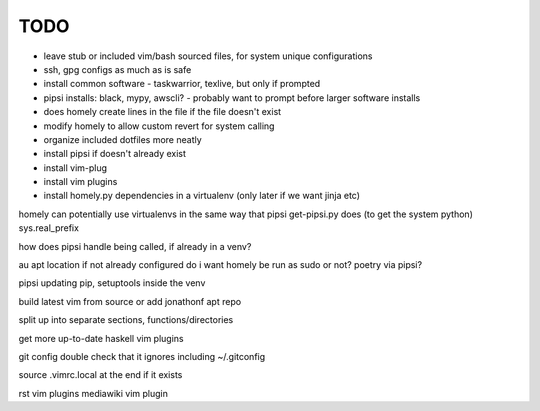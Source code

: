 TODO
====

* leave stub or included vim/bash sourced files,
  for system unique configurations

* ssh, gpg configs as much as is safe

* install common software - taskwarrior, texlive,
  but only if prompted

* pipsi installs: black, mypy, awscli?
  - probably want to prompt before larger software installs

* does homely create lines in the file if the file doesn't exist

* modify homely to allow custom revert for system calling

* organize included dotfiles more neatly
* install pipsi if doesn't already exist
* install vim-plug
* install vim plugins
* install homely.py dependencies in a virtualenv (only later if we want jinja etc)

homely can potentially use virtualenvs in the same way that pipsi get-pipsi.py
does (to get the system python)
sys.real_prefix

how does pipsi handle being called, if already in a venv?

au apt location if not already configured
do i want homely be run as sudo or not?
poetry via pipsi?

pipsi updating pip, setuptools inside the venv

build latest vim from source or add jonathonf apt repo

split up into separate sections, functions/directories

get more up-to-date haskell vim plugins

git config double check that it ignores including ~/.gitconfig

source .vimrc.local at the end if it exists

rst vim plugins
mediawiki vim plugin
